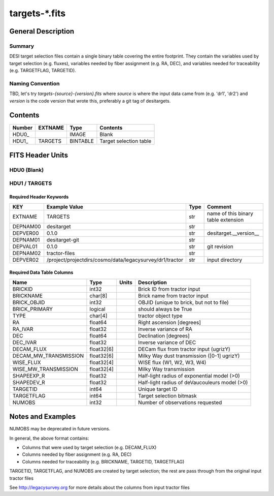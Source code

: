 ===============
targets-\*.fits
===============

General Description
===================

Summary
-------

DESI target selection files contain a single binary table covering the
entire footprint.  They contain the variables used by target selection
(e.g. fluxes), variables needed by fiber assignment (e.g. RA, DEC),
and variables needed for traceability (e.g. TARGETFLAG, TARGETID).

Naming Convention
-----------------

TBD, let's try `targets-{source}-{version}.fits` where `source` is where the
input data came from (e.g. 'dr1', 'dr2') and `version` is the code version
that wrote this, preferably a git tag of desitargets.

Contents
========

====== ======= ======== ===================
Number EXTNAME Type     Contents           
====== ======= ======== ===================
HDU0_          IMAGE    Blank
HDU1_  TARGETS BINTABLE Target selection table
====== ======= ======== ===================


FITS Header Units
=================

HDU0 (Blank)
------------

HDU1 / TARGETS
--------------

Required Header Keywords
~~~~~~~~~~~~~~~~~~~~~~~~

======== ======================================================== ==== ===================================
KEY      Example Value                                            Type Comment
======== ======================================================== ==== ===================================
EXTNAME  TARGETS                                                  str  name of this binary table extension
DEPNAM00 desitarget                                               str
DEPVER00 0.1.0                                                    str  desitarget.__version__
DEPNAM01 desitarget-git                                           str
DEPVAL01 0.1.0                                                    str  git revision
DEPNAM02 tractor-files                                            str
DEPVER02 /project/projectdirs/cosmo/data/legacysurvey/dr1/tractor str  input directory
======== ======================================================== ==== ===================================

Required Data Table Columns
~~~~~~~~~~~~~~~~~~~~~~~~~~~

===================== ========== ===== ===================
Name                  Type       Units Description
===================== ========== ===== ===================
BRICKID               int32            Brick ID from tractor input
BRICKNAME             char[8]          Brick name from tractor input
BRICK_OBJID           int32            OBJID (unique to brick, but not to file)
BRICK_PRIMARY         logical          should always be True
TYPE                  char[4]          tractor object type
RA                    float64          Right ascension [degrees]
RA_IVAR               float32          Inverse variance of RA
DEC                   float64          Declination [degrees]
DEC_IVAR              float32          Inverse variance of DEC
DECAM_FLUX            float32[6]       DECam flux from tractor input (ugrizY)
DECAM_MW_TRANSMISSION float32[6]       Milky Way dust transmission ([0-1] ugrizY)
WISE_FLUX             float32[4]       WISE flux (W1, W2, W3, W4)
WISE_MW_TRANSMISSION  float32[4]       Milky Way transmission
SHAPEEXP_R            float32          Half-light radius of exponential model (>0)
SHAPEDEV_R            float32          Half-light radius of deVaucouleurs model (>0)
TARGETID              int64            Unique target ID
TARGETFLAG            int64            Target selection bitmask
NUMOBS                int32            Number of observations requested
===================== ========== ===== ===================


Notes and Examples
==================

NUMOBS may be deprecated in future versions.

In general, the above format contains:

* Columns that were used by target selection (e.g. DECAM_FLUX)
* Columns needed by fiber assignment (e.g. RA, DEC)
* Columns needed for traceability (e.g. BRICKNAME, TARGETID, TARGETFLAG)


TARGETID, TARGETFLAG, and NUMOBS are created by target selection; the rest are pass through from the original input tractor files

See http://legacysurvey.org for more details about the columns from input tractor files
